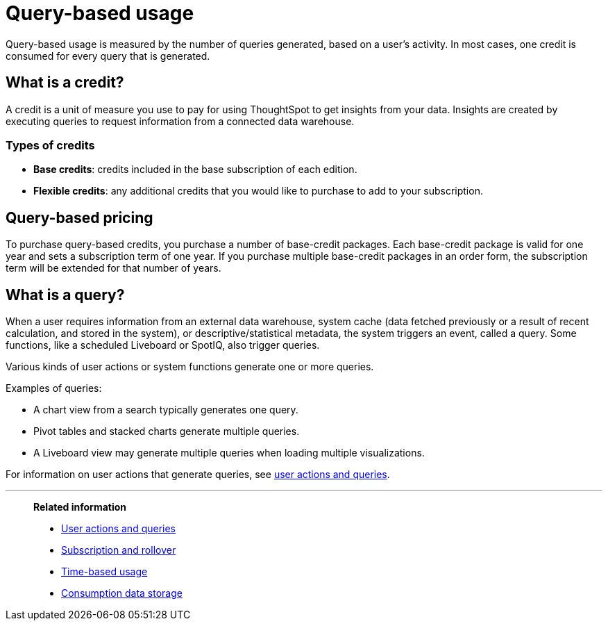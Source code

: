 = Query-based usage
:last_updated: 11/05/2021
:linkattrs:
:experimental:
:page-aliases:
:description:


[.lead]
Query-based usage is measured by the number of queries generated, based on a user’s activity. In most cases, one credit is consumed for every query that is generated.

== What is a credit?

A credit is a unit of measure you use to pay for using ThoughtSpot to get insights from your data. Insights are created by executing queries to request information from a connected data warehouse.

=== Types of credits

- *Base credits*: credits included in the base subscription of each edition.
- *Flexible credits*: any additional credits that you would like to purchase to add to your subscription.

[#usage-minutes]
== Query-based pricing

To purchase query-based credits, you purchase a number of base-credit packages.  Each base-credit package is valid for one year and sets a subscription term of one year.  If you purchase multiple base-credit packages in an order form, the subscription term will be extended for that number of years.

== What is a query?

When a user requires information from an external data warehouse, system cache (data fetched previously or a result of recent calculation, and stored in the system), or descriptive/statistical metadata, the system triggers an event, called a query. Some functions, like a scheduled Liveboard or SpotIQ, also trigger queries.

Various kinds of user actions or system functions generate one or more queries.

Examples of queries:

- A chart view from a search typically generates one query.
- Pivot tables and stacked charts generate multiple queries.
- A Liveboard view may generate multiple queries when loading multiple visualizations.

For information on user actions that generate queries, see xref:consumption-pricing-query-based-generate.adoc[user actions and queries].

'''
> **Related information**
>
> * xref:consumption-pricing-query-based-generate.adoc[User actions and queries]
> * xref:consumption-pricing-query-based-subscription.adoc[Subscription and rollover]
> * xref:consumption-pricing-time-based.adoc[Time-based usage]
> * xref:consumption-pricing-storage.adoc[Consumption data storage]